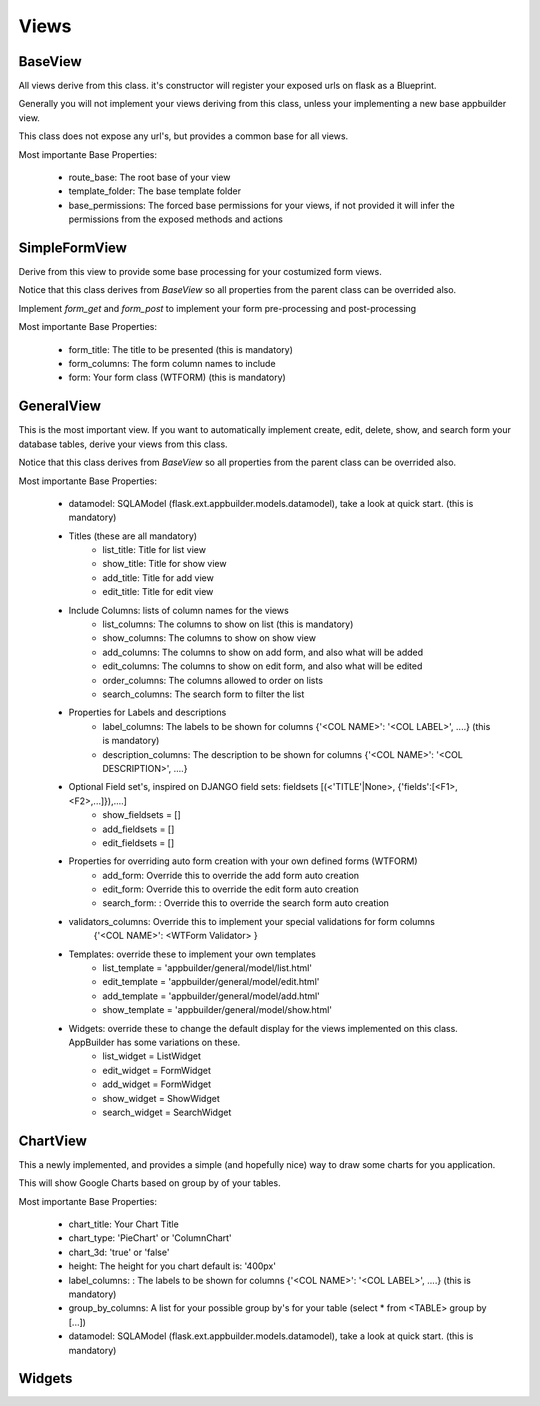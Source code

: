 Views
=====

BaseView
--------

All views derive from this class. it's constructor will register your exposed urls on flask as a Blueprint.

Generally you will not implement your views deriving from this class, unless your implementing a new base appbuilder view.

This class does not expose any url's, but provides a common base for all views.

Most importante Base Properties:

    - route_base: The root base of your view
    - template_folder: The base template folder
    - base_permissions: The forced base permissions for your views, if not provided it will infer the permissions from the exposed methods and actions
    
SimpleFormView
--------------

Derive from this view to provide some base processing for your costumized form views.

Notice that this class derives from *BaseView* so all properties from the parent class can be overrided also.

Implement *form_get* and *form_post* to implement your form pre-processing and post-processing

Most importante Base Properties:

    - form_title: The title to be presented (this is mandatory)
    - form_columns: The form column names to include
    - form: Your form class (WTFORM) (this is mandatory) 
    
GeneralView
-----------

This is the most important view. If you want to automatically implement create, edit, delete, show, and search
form your database tables, derive your views from this class.

Notice that this class derives from *BaseView* so all properties from the parent class can be overrided also.

Most importante Base Properties:

    - datamodel: SQLAModel (flask.ext.appbuilder.models.datamodel), take a look at quick start. (this is mandatory)

    - Titles (these are all mandatory)
        - list_title: Title for list view 
        - show_title: Title for show view
        - add_title: Title for add view
        - edit_title: Title for edit view

    - Include Columns: lists of column names for the views 
        - list_columns: The columns to show on list (this is mandatory)
        - show_columns: The columns to show on show view
        - add_columns: The columns to show on add form, and also what will be added
        - edit_columns: The columns to show on edit form, and also what will be edited
        - order_columns: The columns allowed to order on lists
        - search_columns: The search form to filter the list

    - Properties for Labels and descriptions
        - label_columns: The labels to be shown for columns {'<COL NAME>': '<COL LABEL>', ....} (this is mandatory) 
        - description_columns: The description to be shown for columns {'<COL NAME>': '<COL DESCRIPTION>', ....}

    - Optional Field set's, inspired on DJANGO field sets: fieldsets [(<'TITLE'|None>, {'fields':[<F1>,<F2>,...]}),....]
        - show_fieldsets = []
        - add_fieldsets = []
        - edit_fieldsets = []

    - Properties for overriding auto form creation with your own defined forms (WTFORM)
        - add_form: Override this to override the add form auto creation
        - edit_form: Override this to override the edit form auto creation
        - search_form: : Override this to override the search form auto creation

    - validators_columns: Override this to implement your special validations for form columns
                        {'<COL NAME>': <WTForm Validator> }

    
    - Templates: override these to implement your own templates 
        - list_template = 'appbuilder/general/model/list.html'
        - edit_template = 'appbuilder/general/model/edit.html'
        - add_template = 'appbuilder/general/model/add.html'
        - show_template = 'appbuilder/general/model/show.html'

    - Widgets: override these to change the default display for the views implemented on this class. AppBuilder has some variations on these.
        - list_widget = ListWidget
        - edit_widget = FormWidget
        - add_widget = FormWidget
        - show_widget = ShowWidget
        - search_widget = SearchWidget


ChartView
---------

This a newly implemented, and provides a simple (and hopefully nice) way to draw some charts for you application.

This will show Google Charts based on group by of your tables.

Most importante Base Properties:

    - chart_title: Your Chart Title
    - chart_type: 'PieChart' or 'ColumnChart'
    - chart_3d: 'true' or 'false'
    - height: The height for you chart default is: '400px'
    - label_columns: : The labels to be shown for columns {'<COL NAME>': '<COL LABEL>', ....} (this is mandatory)
    - group_by_columns: A list for your possible group by's for your table (select * from <TABLE> group by [...])
    - datamodel: SQLAModel (flask.ext.appbuilder.models.datamodel), take a look at quick start. (this is mandatory)

Widgets
-------

